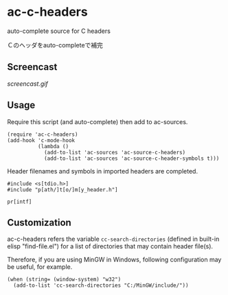 * ac-c-headers

auto-complete source for C headers

Ｃのヘッダをauto-completeで補完

** Screencast

[[screencast.gif]]

** Usage

Require this script (and auto-complete) then add to ac-sources.

: (require 'ac-c-headers)
: (add-hook 'c-mode-hook
:           (lambda ()
:             (add-to-list 'ac-sources 'ac-source-c-headers)
:             (add-to-list 'ac-sources 'ac-source-c-header-symbols t)))

Header filenames and symbols in imported headers are completed.

: #include <s[tdio.h>]
: #include "p[ath/]t[o/]m[y_header.h"]

: pr[intf]

** Customization

ac-c-headers refers the variable =cc-search-directories= (defined in
built-in elisp "find-file.el") for a list of directories that may
contain header file(s).

Therefore, if you are using MinGW in Windows, following configuration
may be useful, for example.

: (when (string= (window-system) "w32")
:   (add-to-list 'cc-search-directories "C:/MinGW/include/"))


